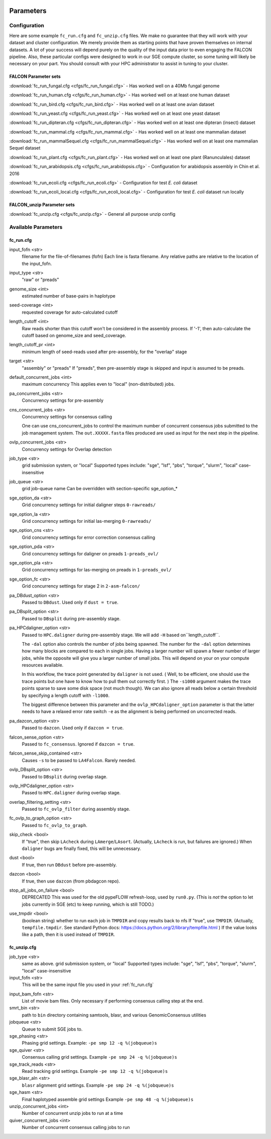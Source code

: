 .. image:: media/falcon_icon2.png
   :height: 200px
   :width: 200 px
   :alt: Falcon Assembler
   :align: right


.. _parameters:

##########
Parameters
##########


.. _configuration:

Configuration
=============

Here are some example ``fc_run.cfg`` and ``fc_unzip.cfg`` files. We make no guarantee that they will work with your
dataset and cluster configuration. We merely provide them as starting points that have proven themselves on internal
datasets. A lot of your success will depend purely on the quality of the input data prior to even engaging the FALCON
pipeline. Also, these particular configs were designed to work in our SGE compute cluster, so some tuning will likely
be necessary on your part. You should consult with your HPC administrator to assist in tuning to your cluster.

FALCON Parameter sets
---------------------

:download:`fc_run_fungal.cfg <cfgs/fc_run_fungal.cfg>` - Has worked well on a 40Mb fungal genome

:download:`fc_run_human.cfg <cfgs/fc_run_human.cfg>` - Has worked well on at least one human dataset

:download:`fc_run_bird.cfg <cfgs/fc_run_bird.cfg>` - Has worked well on at least one avian dataset

:download:`fc_run_yeast.cfg <cfgs/fc_run_yeast.cfg>` - Has worked well on at least one yeast dataset

:download:`fc_run_dipteran.cfg <cfgs/fc_run_dipteran.cfg>` - Has worked well on at least one dipteran (insect) dataset

:download:`fc_run_mammal.cfg <cfgs/fc_run_mammal.cfg>` - Has worked well on at least one mammalian dataset

:download:`fc_run_mammalSequel.cfg <cfgs/fc_run_mammalSequel.cfg>` - Has worked well on at least one mammalian Sequel dataset

:download:`fc_run_plant.cfg <cfgs/fc_run_plant.cfg>` - Has worked well on at least one plant (Ranunculales) dataset

:download:`fc_run_arabidopsis.cfg <cfgs/fc_run_arabidopsis.cfg>` - Configuration for arabidopsis assembly in Chin et al. 
2016 

:download:`fc_run_ecoli.cfg <cfgs/fc_run_ecoli.cfg>` - Configuration for test *E. coli* dataset

:download:`fc_run_ecoli_local.cfg <cfgs/fc_run_ecoli_local.cfg>` - Configuration for test *E. coli* dataset run locally


FALCON_unzip Parameter sets
---------------------------

:download:`fc_unzip.cfg <cfgs/fc_unzip.cfg>` - General all purpose unzip config


Available Parameters
====================

.. _fc_run.cfg:

fc_run.cfg
----------

.. _input_fofn:

input_fofn <str>
   filename for the file-of-filenames (fofn)
   Each line is fasta filename.
   Any relative paths are relative to the location of the input_fofn.

.. _input_type:

input_type <str>
   "raw" or "preads"


.. _genome_size:

genome_size <int>
   estimated number of base-pairs in haplotype

.. _seed_coverage:

seed-coverage <int>
   requested coverage for auto-calculated cutoff

.. _length_cutoff:

length_cutoff <int>
   Raw reads shorter than this cutoff won't be considered in the assembly process.
   If '-1', then auto-calculate the cutoff based on genome_size and seed_coverage.

.. _length_cutoff_pr:

length_cutoff_pr <int>
   minimum length of seed-reads used after pre-assembly, for the "overlap" stage

.. _target:

target <str>
   "assembly" or "preads"
   If "preads", then pre-assembly stage is skipped and input is assumed to be preads.


.. _default_concurrent_jobs:

default_concurrent_jobs <int>
   maximum concurrency
   This applies even to "local" (non-distributed) jobs.

.. _pa_concurrent_jobs:

pa_concurrent_jobs <str>
   Concurrency settings for pre-assembly

.. _cns_concurrent_jobs:

cns_concurrent_jobs <str>
   Concurrency settings for consensus calling

   One can use cns_concurrent_jobs to control the maximum number of concurrent consensus jobs submitted to the
   job management system. The ``out.XXXXX.fasta`` files produced are used as input for the next step in the pipeline.


.. _ovlp_concurrent_jobs:

ovlp_concurrent_jobs <str>
   Concurrency settings for Overlap detection

.. _job_type:

job_type <str>
   grid submission system, or "local"
   Supported types include: "sge", "lsf", "pbs", "torque", "slurm", "local"
   case-insensitive

.. _job_queue:

job_queue <str>
   grid job-queue name
   Can be overridden with section-specific sge_option_*

.. _sge_option_da:

sge_option_da <str>
   Grid concurrency settings for initial daligner steps ``0-rawreads/``

.. _sge_option_la:

sge_option_la <str>
   Grid concurrency settings for initial las-merging ``0-rawreads/``

.. _sge_option_cns:

sge_option_cns <str>
   Grid concurrency settings for error correction consensus calling

.. _sge_option_pda:

sge_option_pda <str>
   Grid concurrency settings for daligner on preads ``1-preads_ovl/``

.. _sge_option_pla:

sge_option_pla <str>
   Grid concurrency settings for las-merging on preads in ``1-preads_ovl/``

.. _sge_option_fc:

sge_option_fc <str>
   Grid concurrency settings for stage 2 in ``2-asm-falcon/``

.. _pa_DBdust_option:

pa_DBdust_option <str>
   Passed to ``DBdust``. Used only if ``dust = true``.

.. _pa_DBsplit_option:

pa_DBsplit_option <str>
   Passed to ``DBsplit`` during pre-assembly stage.


.. _pa_HPCdaligner_option:

pa_HPCdaligner_option <str>
   Passed to ``HPC.daligner`` during pre-assembly stage.
   We will add ``-H`` based on``length_cutoff``.

   The ``-dal`` option also controls the number of jobs being spawned. The number
   for the ``-dal`` option determines how many blocks are compared to each in single jobs. Having a larger number
   will spawn a fewer number of larger jobs, while the opposite will give you a larger number of small jobs. This
   will depend on your on your compute resources available.

   In this workflow, the trace point generated by ``daligner`` is not used. ( Well, to be efficient, one should use the trace
   points but one have to know how to pull them out correctly first. ) The ``-s1000`` argument makes the trace points
   sparse to save some disk space (not much though). We can also ignore all reads below a certain
   threshold by specifying a length cutoff with ``-l1000``.

   The biggest difference between this parameter and the ``ovlp_HPCdaligner_option`` parameter is that the latter needs
   to have a relaxed error rate switch ``-e`` as the alignment is being performed on uncorrected reads.

.. _pa_dazcon_option:

pa_dazcon_option <str>
   Passed to ``dazcon``. Used only if ``dazcon = true``.

.. _falcon_sense_option:

falcon_sense_option <str>
   Passed to ``fc_consensus``.
   Ignored if ``dazcon = true``.

.. _falcon_sense_skip_contained:

falcon_sense_skip_contained <str>
   Causes ``-s`` to be passed to ``LA4Falcon``. Rarely needed.

.. _ovlp_DBsplit_option:

ovlp_DBsplit_option <str>
   Passed to ``DBsplit`` during overlap stage.

.. _ovlp_HPCdaligner_option:

ovlp_HPCdaligner_option <str>
   Passed to ``HPC.daligner`` during overlap stage.

.. _overlap_filtering_setting:

overlap_filtering_setting <str>
   Passed to ``fc_ovlp_filter`` during assembly stage.

.. _fc_ovlp_to_graph_option:

fc_ovlp_to_graph_option <str>
   Passed to ``fc_ovlp_to_graph``.

.. _skip_checks:

skip_check <bool>
   If "true", then skip ``LAcheck`` during ``LAmerge``/``LAsort``.
   (Actually, ``LAcheck`` is run, but failures are ignored.)
   When ``daligner`` bugs are finally fixed, this will be unnecessary.


.. _dust:

dust <bool>
   If true, then run ``DBdust`` before pre-assembly.

.. _dazcon:

dazcon <bool>
   If true, then use ``dazcon`` (from pbdagcon repo).


.. _stop_all_jobs_on_failure:

stop_all_jobs_on_failure <bool>
   DEPRECATED
   This was used for the old pypeFLOW refresh-loop, used by ``run0.py``.
   (This is *not* the option to let jobs currently in SGE (etc) to keep running, which is still TODO.)

.. _use_tmpdir:

use_tmpdir <bool>
   (boolean string) whether to run each job in ``TMPDIR`` and copy results back to nfs
   If "true", use ``TMPDIR``. (Actually, ``tempfile.tmpdir``. See standard Python docs: https://docs.python.org/2/library/tempfile.html )
   If the value looks like a path, then it is used instead of ``TMPDIR``.


.. _fc_unzip.cfg:

fc_unzip.cfg
------------

job_type <str>
   same as above.
   grid submission system, or "local"
   Supported types include: "sge", "lsf", "pbs", "torque", "slurm", "local"
   case-insensitive

input_fofn <str>
   This will be the same input file you used in your :ref:`fc_run.cfg`

.. _input_bam_fofn:

input_bam_fofn <str>
   List of movie bam files. Only necessary if performing consensus calling step at the end.

smrt_bin <str>
   path to ``bin`` directory containing samtools, blasr, and various GenomicConsensus utilities

jobqueue <str>
   Queue to submit SGE jobs to.

sge_phasing <str>
   Phasing grid settings. Example: ``-pe smp 12 -q %(jobqueue)s``

sge_quiver <str>
   Consensus calling grid settings. Example ``-pe smp 24 -q %(jobqueue)s``

sge_track_reads <str>
   Read tracking grid settings. Example ``-pe smp 12 -q %(jobqueue)s``

sge_blasr_aln <str>
   ``blasr`` alignment grid settings. Example ``-pe smp 24 -q %(jobqueue)s``

sge_hasm <str>
   Final haplotyped assemble grid settings Example ``-pe smp 48 -q %(jobqueue)s``

unzip_concurrent_jobs <int>
   Number of concurrent unzip jobs to run at a time

quiver_concurrent_jobs <int>
   Number of concurrent consensus calling jobs to run
